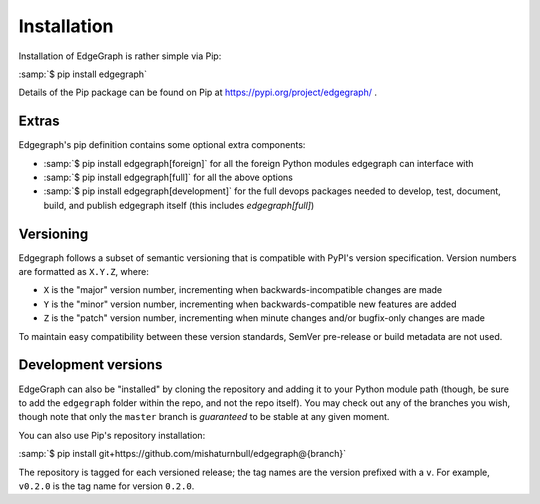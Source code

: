 .. _install:

Installation
============

Installation of EdgeGraph is rather simple via Pip:

:samp:`$ pip install edgegraph`

Details of the Pip package can be found on Pip at
https://pypi.org/project/edgegraph/ .

.. _install/extras:

Extras
------

Edgegraph's pip definition contains some optional extra components:

* :samp:`$ pip install edgegraph[foreign]` for all the foreign Python modules
  edgegraph can interface with
* :samp:`$ pip install edgegraph[full]` for all the above options
* :samp:`$ pip install edgegraph[development]` for the full devops packages
  needed to develop, test, document, build, and publish edgegraph itself (this
  includes `edgegraph[full]`)

.. _versioning:

Versioning
----------

Edgegraph follows a subset of semantic versioning that is compatible with
PyPI's version specification.  Version numbers are formatted as ``X.Y.Z``,
where:

* ``X`` is the "major" version number, incrementing when backwards-incompatible
  changes are made
* ``Y`` is the "minor" version number, incrementing when backwards-compatible
  new features are added
* ``Z`` is the "patch" version number, incrementing when minute changes and/or
  bugfix-only changes are made

.. seealso::

   * https://semver.org , the Semantic Versioning standard
   * https://packaging.python.org/en/latest/specifications/version-specifiers/#version-specifiers ,
     the PyPI version specification

To maintain easy compatibility between these version standards, SemVer
pre-release or build metadata are not used.

Development versions
--------------------

EdgeGraph can also be "installed" by cloning the repository and adding it to
your Python module path (though, be sure to add the ``edgegraph`` folder within
the repo, and not the repo itself).  You may check out any of the branches you
wish, though note that only the ``master`` branch is *guaranteed* to be stable
at any given moment.

You can also use Pip's repository installation:

:samp:`$ pip install git+https://github.com/mishaturnbull/edgegraph@{branch}`

The repository is tagged for each versioned release; the tag names are the
version prefixed with a ``v``.  For example, ``v0.2.0`` is the tag name for
version ``0.2.0``.

.. seealso::

   More information about branches can be found here: :ref:`dev/vcs`.

